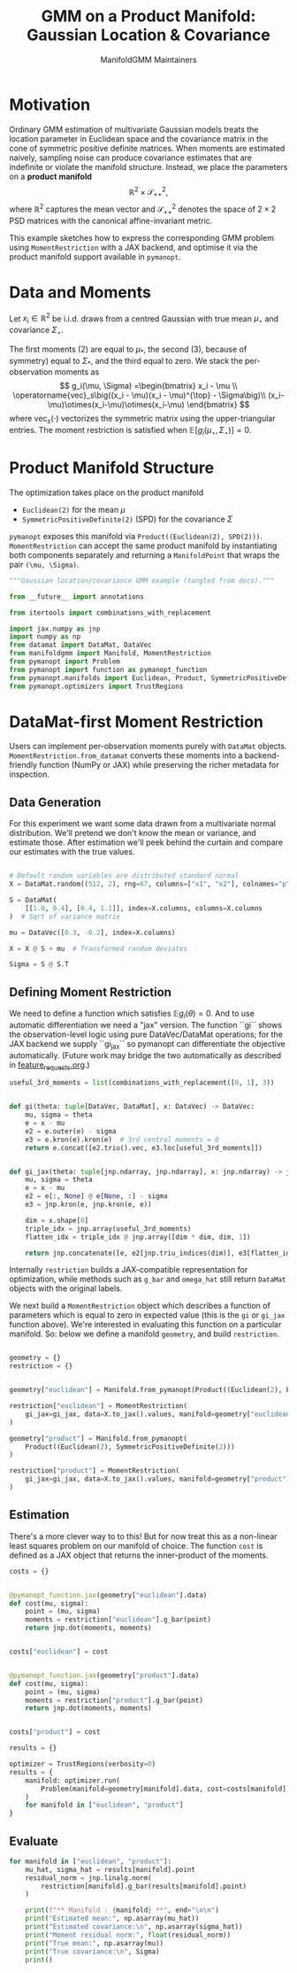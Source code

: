 #+TITLE: GMM on a Product Manifold: Gaussian Location & Covariance
#+AUTHOR: ManifoldGMM Maintainers
#+OPTIONS: toc:nil num:nil
#+PROPERTY: header-args:python :exports code :noweb yes

* Motivation

Ordinary GMM estimation of multivariate Gaussian models treats the location
parameter in Euclidean space and the covariance matrix in the cone of symmetric
positive definite matrices.  When moments are estimated naively, sampling noise
can produce covariance estimates that are indefinite or violate the manifold
structure.  Instead, we place the parameters on a *product manifold*
\[
\mathbb{R}^2 \times \mathcal{S}_{++}^{2},
\]
where \(\mathbb{R}^2\) captures the mean vector and \(\mathcal{S}_{++}^{2}\) denotes the space of \(2\times 2\)
PSD matrices with the canonical affine-invariant metric.

This example sketches how to express the corresponding GMM problem using
~MomentRestriction~ with a JAX backend, and optimise it via the product manifold
support available in =pymanopt=.

* Data and Moments

Let \(x_i \in \mathbb{R}^2\) be i.i.d. draws from a centred Gaussian with true mean
\(\mu_\star\) and covariance \(\Sigma_\star\).  

The first moments (2) are equal to \(\mu_*\), the second (3), because of symmetry) equal to \(\Sigma_*\), and the third equal to zero.
We stack the per-observation moments as
\[
g_i(\mu, \Sigma) =\begin{bmatrix}
x_i - \mu \\
\operatorname{vec}_s\big((x_i - \mu)(x_i - \mu)^{\top} - \Sigma\big)\\
(x_i-\mu)\otimes(x_i-\mu)\otimes(x_i-\mu)
\end{bmatrix}
\]
where \(\operatorname{vec}_s(\cdot)\) vectorizes the symmetric matrix using the
upper-triangular entries.  The moment restriction is satisfied when
\(\mathbb{E}[g_i(\mu_\star, \Sigma_\star)] = 0\).

* Product Manifold Structure

The optimization takes place on the product manifold

- ~Euclidean(2)~ for the mean \(\mu\)
- ~SymmetricPositiveDefinite(2)~ (SPD) for the covariance \(\Sigma\)

=pymanopt= exposes this manifold via ~Product((Euclidean(2), SPD(2)))~.
~MomentRestriction~ can accept the same product manifold by instantiating both
components separately and returning a ~ManifoldPoint~ that wraps the pair
~(\mu, \Sigma)~.

#+name: gaussian-imports
#+begin_src python :tangle ../../examples/gaussian_covariance.py :session gaussian_covariance
"""Gaussian location/covariance GMM example (tangled from docs)."""

from __future__ import annotations

from itertools import combinations_with_replacement

import jax.numpy as jnp
import numpy as np
from datamat import DataMat, DataVec
from manifoldgmm import Manifold, MomentRestriction
from pymanopt import Problem
from pymanopt import function as pymanopt_function
from pymanopt.manifolds import Euclidean, Product, SymmetricPositiveDefinite
from pymanopt.optimizers import TrustRegions

#+end_src

* DataMat-first Moment Restriction

Users can implement per-observation moments purely with =DataMat= objects.
~MomentRestriction.from_datamat~ converts these moments into a backend-friendly
function (NumPy or JAX) while preserving the richer metadata for inspection.

** Data Generation
For this experiment we want some data drawn from a multivariate normal distribution.  We'll pretend we don't know the mean or variance, and estimate those.   After estimation we'll peek behind the curtain and compare our estimates with the true values.

#+name: gaussian-data
#+begin_src python :exports code :tangle ../../examples/gaussian_covariance.py :session gaussian_covariance

# Default random variables are distributed standard normal
X = DataMat.random((512, 2), rng=67, columns=["x1", "x2"], colnames="p", idxnames="i")

S = DataMat(
    [[1.0, 0.4], [0.4, 1.1]], index=X.columns, columns=X.columns
)  # Sqrt of variance matrix

mu = DataVec([0.3, -0.2], index=X.columns)

X = X @ S + mu  # Transformed random deviates

Sigma = S @ S.T
#+end_src
** Defining Moment Restriction
We need to define a function which satisfies \(\mathbb{E}g_i(\theta)=0\).  And to use automatic differentiation we need a "jax" version.   The function ``gi`` shows the observation-level logic using pure DataVec/DataMat operations; for the JAX backend we supply ``gi_jax`` so
pymanopt can differentiate the objective automatically. (Future work may bridge the two automatically as described in [[file:../design/feature_requests.org][feature_requests.org]].)

#+name: gaussian-moments
#+begin_src python :exports code :tangle ../../examples/gaussian_covariance.py :session gaussian_covariance
useful_3rd_moments = list(combinations_with_replacement([0, 1], 3))


def gi(theta: tuple[DataVec, DataMat], x: DataVec) -> DataVec:
    mu, sigma = theta
    e = x - mu
    e2 = e.outer(e) - sigma
    e3 = e.kron(e).kron(e)  # 3rd central moments = 0
    return e.concat([e2.triu().vec, e3.loc[useful_3rd_moments]])


def gi_jax(theta: tuple[jnp.ndarray, jnp.ndarray], x: jnp.ndarray) -> jnp.ndarray:
    mu, sigma = theta
    e = x - mu
    e2 = e[:, None] @ e[None, :] - sigma
    e3 = jnp.kron(e, jnp.kron(e, e))

    dim = x.shape[0]
    triple_idx = jnp.array(useful_3rd_moments)
    flatten_idx = triple_idx @ jnp.array([dim * dim, dim, 1])

    return jnp.concatenate([e, e2[jnp.triu_indices(dim)], e3[flatten_idx]])

#+end_src

Internally ~restriction~ builds a JAX-compatible representation for optimization,
while methods such as ~g_bar~ and ~omega_hat~ still return =DataMat= objects with
the original labels. 

We next build a ~MomentRestriction~ object which describes a function of parameters which is equal to zero in expected value (this is the =gi= or =gi_jax= function above).  We're interested in evaluating this function on a particular manifold.  So: below we define a manifold =geometry=, and build =restriction=.

#+name: gaussian-momentrestriction
#+begin_src python :exports code :tangle ../../examples/gaussian_covariance.py :session gaussian_covariance

geometry = {}
restriction = {}


geometry["euclidean"] = Manifold.from_pymanopt(Product((Euclidean(2), Euclidean(2, 2))))

restriction["euclidean"] = MomentRestriction(
    gi_jax=gi_jax, data=X.to_jax().values, manifold=geometry["euclidean"], backend="jax"
)

geometry["product"] = Manifold.from_pymanopt(
    Product((Euclidean(2), SymmetricPositiveDefinite(2)))
)

restriction["product"] = MomentRestriction(
    gi_jax=gi_jax, data=X.to_jax().values, manifold=geometry["product"], backend="jax"
) 

#+end_src

** Estimation
There's a more clever way to to this!  But for now treat this as a non-linear least squares problem on our manifold of choice.  The function ~cost~ is defined as a JAX object that returns the inner-product of the moments.

#+begin_src python :exports code :tangle ../../examples/gaussian_covariance.py :session gaussian_covariance
costs = {}


@pymanopt_function.jax(geometry["euclidean"].data)
def cost(mu, sigma):
    point = (mu, sigma)
    moments = restriction["euclidean"].g_bar(point)
    return jnp.dot(moments, moments)


costs["euclidean"] = cost


@pymanopt_function.jax(geometry["product"].data)
def cost(mu, sigma):
    point = (mu, sigma)
    moments = restriction["product"].g_bar(point)
    return jnp.dot(moments, moments)


costs["product"] = cost

results = {}

optimizer = TrustRegions(verbosity=0)
results = {
    manifold: optimizer.run(
        Problem(manifold=geometry[manifold].data, cost=costs[manifold])
    )
    for manifold in ["euclidean", "product"]
}
#+end_src

** Evaluate
#+begin_src python :exports code :tangle ../../examples/gaussian_covariance.py :session gaussian_covariance
for manifold in ["euclidean", "product"]:
    mu_hat, sigma_hat = results[manifold].point
    residual_norm = jnp.linalg.norm(
        restriction[manifold].g_bar(results[manifold].point)
    )

    print(f"** Manifold : {manifold} **", end="\n\n")
    print("Estimated mean:", np.asarray(mu_hat))
    print("Estimated covariance:\n", np.asarray(sigma_hat))
    print("Moment residual norm:", float(residual_norm))
    print("True mean:", np.asarray(mu))
    print("True covariance:\n", Sigma)
    print()

#+end_src


